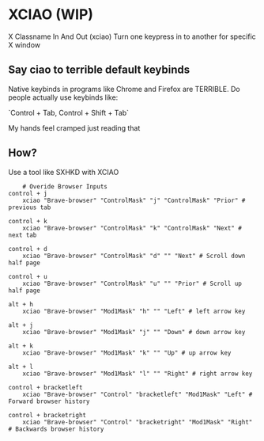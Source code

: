 * XCIAO (WIP)

X Classname In And Out (xciao)
Turn one keypress in to another for specific X window

** Say ciao to terrible default keybinds
Native keybinds in programs like Chrome and Firefox are TERRIBLE.
Do people actually use keybinds like:

`Control + Tab, Control + Shift + Tab`

My hands feel cramped just reading that


** How?
Use a tool like SXHKD with XCIAO

#+begin_src shell
    # Overide Browser Inputs
control + j
    xciao "Brave-browser" "ControlMask" "j" "ControlMask" "Prior" # previous tab

control + k
    xciao "Brave-browser" "ControlMask" "k" "ControlMask" "Next" # next tab

control + d
    xciao "Brave-browser" "ControlMask" "d" "" "Next" # Scroll down half page

control + u
    xciao "Brave-browser" "ControlMask" "u" "" "Prior" # Scroll up half page

alt + h
    xciao "Brave-browser" "Mod1Mask" "h" "" "Left" # left arrow key

alt + j
    xciao "Brave-browser" "Mod1Mask" "j" "" "Down" # down arrow key

alt + k
    xciao "Brave-browser" "Mod1Mask" "k" "" "Up" # up arrow key

alt + l
    xciao "Brave-browser" "Mod1Mask" "l" "" "Right" # right arrow key

control + bracketleft
    xciao "Brave-browser" "Control" "bracketleft" "Mod1Mask" "Left" # Forward browser history

control + bracketright
    xciao "Brave-browser" "Control" "bracketright" "Mod1Mask" "Right" # Backwards browser history
#+end_src
